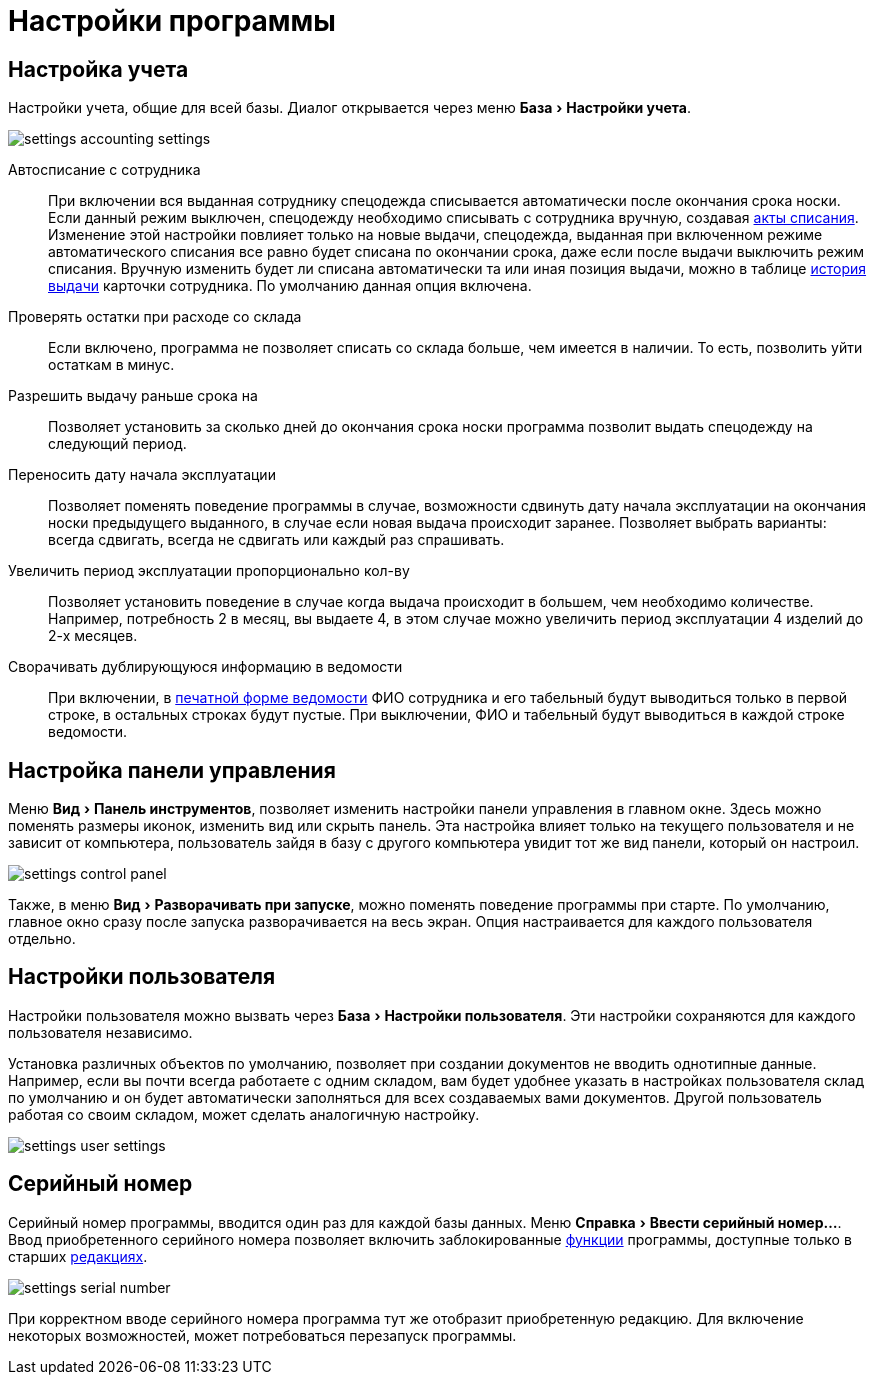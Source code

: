 = Настройки программы
:experimental:

[#accounting-settings]
== Настройка учета

Настройки учета, общие для всей базы. Диалог открывается через меню menu:База[Настройки учета].

image::settings_accounting-settings.png[]

Автосписание с сотрудника:: При включении вся выданная сотруднику спецодежда списывается автоматически после окончания срока носки. Если данный режим выключен, спецодежду необходимо списывать с сотрудника вручную, создавая <<stock-documents.adoc#writeoff],акты списания>>. Изменение этой настройки повлияет только на новые выдачи, спецодежда, выданная при включенном режиме автоматического списания все равно будет списана по окончании срока, даже если после выдачи выключить режим списания. Вручную изменить будет ли списана автоматически та или иная позиция выдачи, можно в таблице <<employees.adoc#history,история выдачи>> карточки сотрудника. По умолчанию данная опция включена.
Проверять остатки при расходе со склада:: Если включено, программа не позволяет списать со склада больше, чем имеется в наличии. То есть, позволить уйти остаткам в минус.
Разрешить выдачу раньше срока на:: Позволяет установить за сколько дней до окончания срока носки программа позволит выдать спецодежду на следующий период.
Переносить дату начала эксплуатации:: Позволяет поменять поведение программы в случае, возможности сдвинуть дату начала эксплуатации на окончания носки предыдущего выданного, в случае если новая выдача происходит заранее. Позволяет выбрать варианты: всегда сдвигать, всегда не сдвигать или каждый раз спрашивать.
Увеличить период эксплуатации пропорционально кол-ву:: Позволяет установить поведение в случае когда выдача происходит в большем, чем необходимо количестве. Например, потребность 2 в месяц, вы выдаете 4, в этом случае можно увеличить период эксплуатации 4 изделий до 2-х месяцев.
Сворачивать дублирующуюся информацию в ведомости:: При включении, в <<stock-documents.adoc#issuance-sheet-print,печатной форме ведомости>> ФИО сотрудника и его табельный будут выводиться только в первой строке, в остальных строках будут пустые. При выключении, ФИО и табельный будут выводиться в каждой строке ведомости.

== Настройка панели управления

Меню menu:Вид[Панель инструментов], позволяет изменить настройки панели управления в главном окне. Здесь можно поменять размеры иконок, изменить вид или скрыть панель. Эта настройка влияет только на текущего пользователя и не зависит от компьютера, пользователь зайдя в базу с другого компьютера увидит тот же вид панели, который он настроил.

image::settings_control-panel.png[]

Также, в меню menu:Вид[Разворачивать при запуске], можно поменять поведение программы при старте. По умолчанию, главное окно сразу после запуска разворачивается на весь экран. Опция настраивается для каждого пользователя отдельно. 

[#user-settings]
== Настройки пользователя
Настройки пользователя можно вызвать через menu:База[Настройки пользователя]. Эти настройки сохраняются для каждого пользователя независимо.

Установка различных объектов по умолчанию, позволяет при создании документов не вводить однотипные данные. Например, если вы почти всегда работаете с одним складом, вам будет удобнее указать в настройках пользователя склад по умолчанию и он будет автоматически заполняться для всех создаваемых вами документов. Другой пользователь работая со своим складом, может сделать аналогичную настройку.

image::settings_user-settings.png[]

[#serial-number]
== Серийный номер

Серийный номер программы, вводится один раз для каждой базы данных. Меню menu:Справка[Ввести серийный номер...]. Ввод приобретенного серийного номера позволяет включить заблокированные <<introduction.adoc#features,функции>> программы, доступные только в старших <<introduction.adoc#editions,редакциях>>.

image::settings_serial-number.png[]

При корректном вводе серийного номера программа тут же отобразит приобретенную редакцию. Для включение некоторых возможностей, может потребоваться перезапуск программы.

